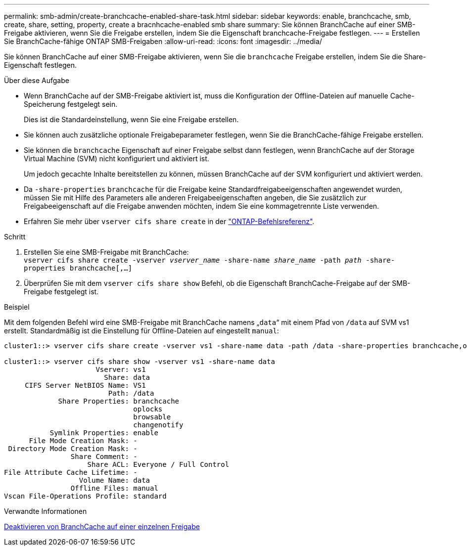 ---
permalink: smb-admin/create-branchcache-enabled-share-task.html 
sidebar: sidebar 
keywords: enable, branchcache, smb, create, share, setting, property, create a bracnhcache-enabled smb share 
summary: Sie können BranchCache auf einer SMB-Freigabe aktivieren, wenn Sie die Freigabe erstellen, indem Sie die Eigenschaft branchcache-Freigabe festlegen. 
---
= Erstellen Sie BranchCache-fähige ONTAP SMB-Freigaben
:allow-uri-read: 
:icons: font
:imagesdir: ../media/


[role="lead"]
Sie können BranchCache auf einer SMB-Freigabe aktivieren, wenn Sie die `branchcache` Freigabe erstellen, indem Sie die Share-Eigenschaft festlegen.

.Über diese Aufgabe
* Wenn BranchCache auf der SMB-Freigabe aktiviert ist, muss die Konfiguration der Offline-Dateien auf manuelle Cache-Speicherung festgelegt sein.
+
Dies ist die Standardeinstellung, wenn Sie eine Freigabe erstellen.

* Sie können auch zusätzliche optionale Freigabeparameter festlegen, wenn Sie die BranchCache-fähige Freigabe erstellen.
* Sie können die `branchcache` Eigenschaft auf einer Freigabe selbst dann festlegen, wenn BranchCache auf der Storage Virtual Machine (SVM) nicht konfiguriert und aktiviert ist.
+
Um jedoch gecachte Inhalte bereitstellen zu können, müssen BranchCache auf der SVM konfiguriert und aktiviert werden.

* Da `-share-properties` `branchcache` für die Freigabe keine Standardfreigabeeigenschaften angewendet wurden, müssen Sie mit Hilfe des Parameters alle anderen Freigabeeigenschaften angeben, die Sie zusätzlich zur Freigabeeigenschaft auf die Freigabe anwenden möchten, indem Sie eine kommagetrennte Liste verwenden.
* Erfahren Sie mehr über `vserver cifs share create` in der link:https://docs.netapp.com/us-en/ontap-cli/vserver-cifs-share-create.html["ONTAP-Befehlsreferenz"^].


.Schritt
. Erstellen Sie eine SMB-Freigabe mit BranchCache: +
`vserver cifs share create -vserver _vserver_name_ -share-name _share_name_ -path _path_ -share-properties branchcache[,...]`
. Überprüfen Sie mit dem `vserver cifs share show` Befehl, ob die Eigenschaft BranchCache-Freigabe auf der SMB-Freigabe festgelegt ist.


.Beispiel
Mit dem folgenden Befehl wird eine SMB-Freigabe mit BranchCache namens „`data`“ mit einem Pfad von `/data` auf SVM vs1 erstellt. Standardmäßig ist die Einstellung für Offline-Dateien auf eingestellt `manual`:

[listing]
----
cluster1::> vserver cifs share create -vserver vs1 -share-name data -path /data -share-properties branchcache,oplocks,browsable,changenotify

cluster1::> vserver cifs share show -vserver vs1 -share-name data
                      Vserver: vs1
                        Share: data
     CIFS Server NetBIOS Name: VS1
                         Path: /data
             Share Properties: branchcache
                               oplocks
                               browsable
                               changenotify
           Symlink Properties: enable
      File Mode Creation Mask: -
 Directory Mode Creation Mask: -
                Share Comment: -
                    Share ACL: Everyone / Full Control
File Attribute Cache Lifetime: -
                  Volume Name: data
                Offline Files: manual
Vscan File-Operations Profile: standard
----
.Verwandte Informationen
xref:disable-branchcache-single-share-task.adoc[Deaktivieren von BranchCache auf einer einzelnen Freigabe]
